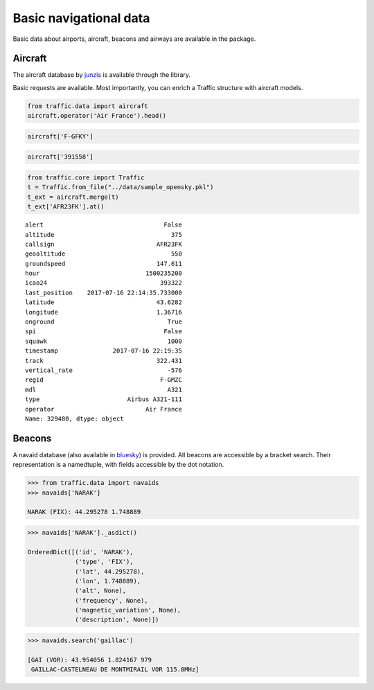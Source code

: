 
Basic navigational data
-----------------------

Basic data about airports, aircraft, beacons and airways are available
in the package.


Aircraft
~~~~~~~~

The aircraft database by `junzis <https://junzisun.com/adb/>`__ is
available through the library.

Basic requests are available. Most importantly, you can enrich a Traffic
structure with aircraft models.

.. code:: python

    from traffic.data import aircraft
    aircraft.operator('Air France').head()




.. raw:: html

    <div>
    <table border="0" class="dataframe">
      <thead>
        <tr style="text-align: right;">
          <th></th>
          <th>icao</th>
          <th>regid</th>
          <th>mdl</th>
          <th>type</th>
          <th>operator</th>
        </tr>
      </thead>
      <tbody>
        <tr>
          <th>3032</th>
          <td>391558</td>
          <td>F-GFKY</td>
          <td>A320</td>
          <td>Airbus A320-211</td>
          <td>Air France</td>
        </tr>
        <tr>
          <th>3418</th>
          <td>391e09</td>
          <td>F-GHQJ</td>
          <td>A320</td>
          <td>Airbus A320-211</td>
          <td>Air France</td>
        </tr>
        <tr>
          <th>3419</th>
          <td>391e0b</td>
          <td>F-GHQL</td>
          <td>A320</td>
          <td>Airbus A320-211</td>
          <td>Air France</td>
        </tr>
        <tr>
          <th>3420</th>
          <td>391e0c</td>
          <td>F-GHQM</td>
          <td>A320</td>
          <td>Airbus A320-211</td>
          <td>Air France</td>
        </tr>
        <tr>
          <th>3446</th>
          <td>392263</td>
          <td>F-GITD</td>
          <td>B744</td>
          <td>Boeing 747-428</td>
          <td>Air France</td>
        </tr>
      </tbody>
    </table>
    </div>



.. code:: python

    aircraft['F-GFKY']




.. raw:: html

    <div>
    <style scoped>
        .dataframe tbody tr th:only-of-type {
            vertical-align: middle;
        }
    
        .dataframe tbody tr th {
            vertical-align: top;
        }
    
        .dataframe thead th {
            text-align: right;
        }
    </style>
    <table border="0" class="dataframe">
      <thead>
        <tr style="text-align: right;">
          <th></th>
          <th>icao</th>
          <th>regid</th>
          <th>mdl</th>
          <th>type</th>
          <th>operator</th>
        </tr>
      </thead>
      <tbody>
        <tr>
          <th>3032</th>
          <td>391558</td>
          <td>F-GFKY</td>
          <td>A320</td>
          <td>Airbus A320-211</td>
          <td>Air France</td>
        </tr>
      </tbody>
    </table>
    </div>



.. code:: python

    aircraft['391558']




.. raw:: html

    <div>
    <style scoped>
        .dataframe tbody tr th:only-of-type {
            vertical-align: middle;
        }
    
        .dataframe tbody tr th {
            vertical-align: top;
        }
    
        .dataframe thead th {
            text-align: right;
        }
    </style>
    <table border="0" class="dataframe">
      <thead>
        <tr style="text-align: right;">
          <th></th>
          <th>icao</th>
          <th>regid</th>
          <th>mdl</th>
          <th>type</th>
          <th>operator</th>
        </tr>
      </thead>
      <tbody>
        <tr>
          <th>3032</th>
          <td>391558</td>
          <td>F-GFKY</td>
          <td>A320</td>
          <td>Airbus A320-211</td>
          <td>Air France</td>
        </tr>
      </tbody>
    </table>
    </div>



.. code:: python

    from traffic.core import Traffic
    t = Traffic.from_file("../data/sample_opensky.pkl")
    t_ext = aircraft.merge(t)
    t_ext['AFR23FK'].at()

.. parsed-literal::
    alert                                 False
    altitude                                375
    callsign                            AFR23FK
    geoaltitude                             550
    groundspeed                         147.611
    hour                             1500235200
    icao24                               393322
    last_position    2017-07-16 22:14:35.733000
    latitude                            43.6282
    longitude                           1.36716
    onground                               True
    spi                                   False
    squawk                                 1000
    timestamp               2017-07-16 22:19:35
    track                               322.431
    vertical_rate                          -576
    regid                                F-GMZC
    mdl                                    A321
    type                        Airbus A321-111
    operator                         Air France
    Name: 329480, dtype: object




Beacons
~~~~~~~

A navaid database (also available in
`bluesky <https://github.com/ProfHoekstra/bluesky>`__) is provided. All
beacons are accessible by a bracket search. Their representation is a
namedtuple, with fields accessible by the dot notation.

.. code:: python

    >>> from traffic.data import navaids
    >>> navaids['NARAK']

    NARAK (FIX): 44.295278 1.748889



.. code:: python

    >>> navaids['NARAK']._asdict()

    OrderedDict([('id', 'NARAK'),
                 ('type', 'FIX'),
                 ('lat', 44.295278),
                 ('lon', 1.748889),
                 ('alt', None),
                 ('frequency', None),
                 ('magnetic_variation', None),
                 ('description', None)])



.. code:: python

    >>> navaids.search('gaillac')

    [GAI (VOR): 43.954056 1.824167 979
     GAILLAC-CASTELNEAU DE MONTMIRAIL VOR 115.8MHz]



